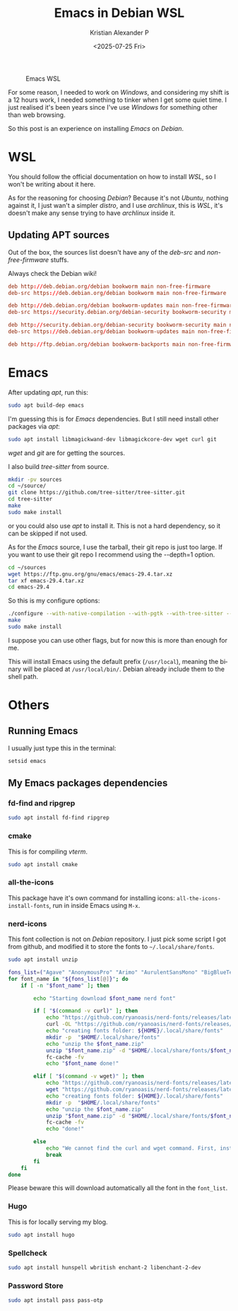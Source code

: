 #+options: ':nil -:nil ^:{} num:nil toc:nil
#+author: Kristian Alexander P
#+title: Emacs in Debian WSL
#+date: <2025-07-25 Fri>
#+description: Compiling Emacs on Debian WSL
#+hugo_tags: windows wsl emacs
#+hugo_categories: emacs
#+hugo_auto_set_lastmod: t
#+hugo_section: posts
#+hugo_base_dir: ../../
#+language: en
#+creator: Emacs 30.1 (Org mode 9.8-pre)
#+startup: inlineimages

#+caption: Emacs WSL
[[./Emacs-WSL.png]]

For some reason, I needed to work on /Windows/, and considering my shift is a 12 hours work, I needed something to tinker when I get some quiet time. I just realised it's been years since I've use /Windows/ for something other than web browsing.

So this post is an experience on installing /Emacs/ on /Debian/.
* WSL
You should follow the official documentation on how to install /WSL/, so I won't be writing about it here.

As for the reasoning for choosing /Debian/? Because it's not /Ubuntu/, nothing against it, I just wan't a simpler /distro/, and I use /archlinux/, this is /WSL/, it's doesn't make any sense trying to have /archlinux/ inside it.
** Updating APT sources
Out of the box, the sources list doesn't have any of the /deb-src/ and /non-free-firmware/ stuffs.
#+name: /etc/apt/sources.list
#+caption: Always check the Debian wiki!
#+begin_src conf
deb http://deb.debian.org/debian bookworm main non-free-firmware
deb-src https://deb.debian.org/debian bookworm main non-free-firmware

deb http://deb.debian.org/debian bookworm-updates main non-free-firmware
deb-src https://security.debian.org/debian-security bookworm-security main non-free-firmware

deb http://security.debian.org/debian-security bookworm-security main non-free-firmware
deb-src https://deb.debian.org/debian bookworm-updates main non-free-firmware

deb http://ftp.debian.org/debian bookworm-backports main non-free-firmware
#+end_src

#+caption:
[[./WSL-2025-07-25 231457.png]]
* Emacs
After updating /apt/, run this:
#+name: apt build-dep
#+begin_src sh :tangle no
  sudo apt build-dep emacs
#+end_src

I'm guessing this is for /Emacs/ dependencies. But I still need install other packages via /apt/:

#+name: other dependencies
#+begin_src sh :tangle no
  sudo apt install libmagickwand-dev libmagickcore-dev wget curl git
#+end_src
/wget/ and /git/ are for getting the sources.

I also build /tree-sitter/ from source.

#+name: tree-sitter
#+begin_src sh :tangle no
  mkdir -pv sources
  cd ~/source/
  git clone https://github.com/tree-sitter/tree-sitter.git
  cd tree-sitter
  make
  sudo make install
#+end_src

or you could also use /apt/ to install it. This is not a hard dependency, so it can be skipped if not used.

As for the /Emacs/ source, I use the tarball, their git repo is just too large. If you want to use their git repo I recommend using the --depth=1 option.

#+name: when using tarball
#+begin_src sh
  cd ~/sources
  wget https://ftp.gnu.org/gnu/emacs/emacs-29.4.tar.xz
  tar xf emacs-29.4.tar.xz
  cd emacs-29.4
#+end_src

So this is my configure options:
#+name: compile Emacs
#+begin_src sh
  ./configure --with-native-compilation --with-pgtk --with-tree-sitter --with-modules --with-threads --with-mailutils --with-imagemagick --with-json
  make
  sudo make install
#+end_src
I suppose you can use other flags, but for now this is more than enough for me.

This will install Emacs using the default prefix (=/usr/local=), meaning the binary will be placed at =/usr/local/bin/=. Debian already include them to the shell path.
* Others
** Running Emacs
I usually just type this in the terminal:
#+name: running Emacs
#+begin_src sh
  setsid emacs
#+end_src
** My Emacs packages dependencies
*** fd-find and ripgrep
#+begin_src sh
  sudo apt install fd-find ripgrep
#+end_src
*** cmake
This is for compiling /vterm/.
#+begin_src sh
  sudo apt install cmake
#+end_src
*** all-the-icons
This package have it's own command for installing icons: ~all-the-icons-install-fonts~, run in inside Emacs using ~M-x~.
*** nerd-icons
This font collection is not on /Debian/ repository. I just pick some script I got from github, and modified it to store the fonts to ~~/.local/share/fonts~.
#+begin_src sh
  sudo apt install unzip
#+end_src

#+name: nerd-fonts installer script
#+begin_src sh :shebang /usr/bin/env bash :tangle no
  fons_list=("Agave" "AnonymousPro" "Arimo" "AurulentSansMono" "BigBlueTerminal" "BitstreamVeraSansMono" "CascadiaCode" "CodeNewRoman" "ComicShannsMono" "Cousine" "DaddyTimeMono" "DejaVuSansMono" "FantasqueSansMono" "FiraCode" "FiraMono" "Gohu" "Go-Mono" "Hack" "Hasklig" "HeavyData" "Hermit" "iA-Writer" "IBMPlexMono" "InconsolataGo" "InconsolataLGC" "Inconsolata" "IosevkaTerm" "JetBrainsMono" "Lekton" "LiberationMono" "Lilex" "Meslo" "Monofur" "Monoid" "Mononoki" "MPlus" "NerdFontsSymbolsOnly" "Noto" "OpenDyslexic" "Overpass" "ProFont" "ProggyClean" "RobotoMono" "ShareTechMono" "SourceCodePro" "SpaceMono" "Terminus" "Tinos" "UbuntuMono" "Ubuntu" "VictorMono")
  for font_name in "${fons_list[@]}"; do
      if [ -n "$font_name" ]; then

          echo "Starting download $font_name nerd font"

          if [ "$(command -v curl)" ]; then
              echo "https://github.com/ryanoasis/nerd-fonts/releases/latest/download/$font_name.zip"
              curl -OL "https://github.com/ryanoasis/nerd-fonts/releases/latest/download/$font_name.zip"
              echo "creating fonts folder: ${HOME}/.local/share/fonts"
              mkdir -p  "$HOME/.local/share/fonts"
              echo "unzip the $font_name.zip"
              unzip "$font_name.zip" -d "$HOME/.local/share/fonts/$font_name/"
              fc-cache -fv
              echo "$font_name done!"

          elif [ "$(command -v wget)" ]; then
              echo "https://github.com/ryanoasis/nerd-fonts/releases/latest/download/$font_name.zip"
              wget "https://github.com/ryanoasis/nerd-fonts/releases/latest/download/$font_name.zip"
              echo "creating fonts folder: ${HOME}/.local/share/fonts"
              mkdir -p  "$HOME/.local/share/fonts"
              echo "unzip the $font_name.zip"
              unzip "$font_name.zip" -d "$HOME/.local/share/fonts/$font_name/"
              fc-cache -fv
              echo "done!"

          else
              echo "We cannot find the curl and wget command. First, install the curl and wget command, one of them."
              break
          fi
      fi
  done
#+end_src

Please beware this will download automatically all the font in the =font_list=.
*** Hugo
This is for locally serving my blog.
#+begin_src sh
  sudo apt install hugo
#+end_src
*** Spellcheck
#+begin_src sh
  sudo apt install hunspell wbritish enchant-2 libenchant-2-dev
#+end_src
*** Password Store
#+begin_src sh
  sudo apt install pass pass-otp
#+end_src
